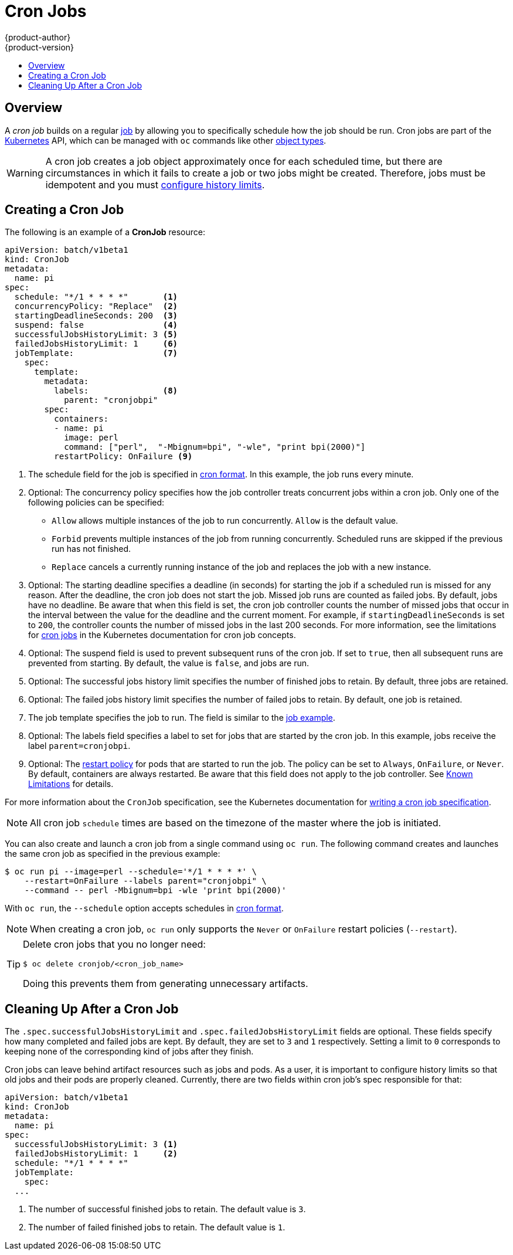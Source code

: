 [[dev-guide-cron-jobs]]
= Cron Jobs
{product-author}
{product-version}
:data-uri:
:icons:
:experimental:
:toc: macro
:toc-title:
:prewrap!:

toc::[]

== Overview

A _cron job_ builds on a regular
xref:../dev_guide/jobs.adoc#dev-guide-jobs[job] by allowing you to specifically
schedule how the job should be run. Cron jobs are part of the
link:http://kubernetes.io/docs/user-guide/cron-jobs[Kubernetes] API, which
can be managed with `oc` commands like other
xref:../cli_reference/basic_cli_operations.adoc#object-types[object types].

ifdef::openshift-online[]
[IMPORTANT]
====
Cron Jobs are only available for _OpenShift Online Pro_. For more information about the
differences between Starter and Pro tiers, visit the
link:https://www.openshift.com/pricing/index.html[pricing page].
====
endif::[]

[WARNING]
====
A cron job creates a job object approximately once for each scheduled time,
but there are circumstances in which it fails to create a job or
two jobs might be created. Therefore, jobs must be idempotent and you must
xref:cleaning-up-after-a-cron-job[configure history limits].
====

[[creating-a-cronjob]]
== Creating a Cron Job

The following is an example of a *CronJob* resource:

[source,yaml]
----
apiVersion: batch/v1beta1
kind: CronJob
metadata:
  name: pi
spec:
  schedule: "*/1 * * * *"       <1>
  concurrencyPolicy: "Replace"  <2>
  startingDeadlineSeconds: 200  <3>
  suspend: false                <4>
  successfulJobsHistoryLimit: 3 <5>
  failedJobsHistoryLimit: 1     <6>
  jobTemplate:                  <7>
    spec:
      template:
        metadata:
          labels:               <8>
            parent: "cronjobpi"
        spec:
          containers:
          - name: pi
            image: perl
            command: ["perl",  "-Mbignum=bpi", "-wle", "print bpi(2000)"]
          restartPolicy: OnFailure <9>
----

<1> The schedule field for the job is specified in 
link:https://en.wikipedia.org/wiki/Cron[cron format]. In this example, the
job runs every minute.
<2> Optional: The concurrency policy specifies how the job controller treats
concurrent jobs within a cron job. Only one of the following policies can be
specified:
* `Allow` allows multiple instances of the job to run concurrently. `Allow`
is the default value.
* `Forbid` prevents multiple instances of the job from running concurrently.
Scheduled runs are skipped if the previous run has not finished.
* `Replace` cancels a currently running instance of the job and replaces
the job with a new instance.
<3> Optional: The starting deadline specifies a deadline (in seconds) for starting the job
if a scheduled run is missed for any reason. After the deadline, the cron job
does not start the job. Missed job runs are counted as failed jobs. By
default, jobs have no deadline. Be aware that when this field is set, the cron job
controller counts the number of missed jobs that occur in the interval between
the value for the deadline and the current moment. For example, if
`startingDeadlineSeconds` is set to `200`, the controller counts the number
of missed jobs in the last 200 seconds. For more information, see the limitations
for link:https://kubernetes.io/docs/concepts/workloads/controllers/cron-jobs/[cron jobs]
in the Kubernetes documentation for cron job concepts.
<4> Optional: The suspend field is used to prevent subsequent runs of the cron job.
If set to `true`, then all subsequent runs are prevented from starting.
By default, the value is `false`, and jobs are run.
<5> Optional: The successful jobs history limit specifies the number of finished jobs to
retain. By default, three jobs are retained.
<6> Optional: The failed jobs history limit specifies the number of failed jobs to retain.
By default, one job is retained.
<7> The job template specifies the job to run. The field is similar to the
xref:../dev_guide/jobs.adoc#creating-a-job[job example].
<8> Optional: The labels field specifies a label to set for jobs that are started by
the cron job. In this example, jobs receive the label `parent=cronjobpi`.
<9> Optional: The link:https://kubernetes.io/docs/concepts/workloads/pods/pod-lifecycle/#restart-policy[restart policy] for pods that are started to run the job. The policy can
be set to `Always`, `OnFailure`, or `Never`. By default, containers are always
restarted. Be aware that this field does not apply to the job controller.
See xref:../dev_guide/jobs.adoc#creating-a-job-known-issues[Known Limitations] for details.

For more information about the `CronJob` specification, see the Kubernetes
documentation for
link:https://kubernetes.io/docs/tasks/job/automated-tasks-with-cron-jobs/#writing-a-cron-job-spec[writing a cron job specification].

[NOTE]
====
All cron job `schedule` times are based on the timezone of the master where the job is initiated.
====

You can also create and launch a cron job from a single command using `oc run`. The following command creates and launches the same cron job as specified in the previous example:

[source,terminal]
----
$ oc run pi --image=perl --schedule='*/1 * * * *' \
    --restart=OnFailure --labels parent="cronjobpi" \
    --command -- perl -Mbignum=bpi -wle 'print bpi(2000)'
----

With `oc run`, the `--schedule` option accepts schedules in link:https://en.wikipedia.org/wiki/Cron[cron format].

[NOTE]
====
When creating a cron job,  `oc run` only supports the `Never` or `OnFailure` restart policies (`--restart`).
====

[TIP]
====
Delete cron jobs that you no longer need:

[source,terminal]
----
$ oc delete cronjob/<cron_job_name>
----

Doing this prevents them from generating unnecessary artifacts.
====

[[cleaning-up-after-a-cron-job]]
== Cleaning Up After a Cron Job

The `.spec.successfulJobsHistoryLimit` and `.spec.failedJobsHistoryLimit` fields are optional.
These fields specify how many completed and failed jobs are kept. By default, they are
set to `3` and `1` respectively. Setting a limit to `0` corresponds to keeping none of the corresponding
kind of jobs after they finish.

Cron jobs can leave behind artifact resources such as jobs and pods. As a user, it is important
to configure history limits so that old jobs and their pods are properly cleaned. Currently,
there are two fields within cron job's spec responsible for that:

[source,yaml]
----
apiVersion: batch/v1beta1
kind: CronJob
metadata:
  name: pi
spec:
  successfulJobsHistoryLimit: 3 <1>
  failedJobsHistoryLimit: 1     <2>
  schedule: "*/1 * * * *"
  jobTemplate:
    spec:
  ...
----

<1> The number of successful finished jobs to retain. The default value is `3`.
<2> The number of failed finished jobs to retain. The default value is `1`.
